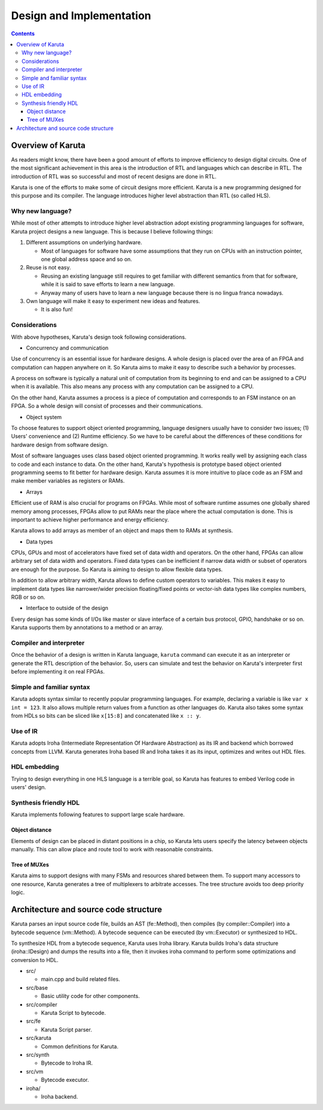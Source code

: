 =========================
Design and Implementation
=========================

.. contents::

Overview of Karuta
==================

As readers might know, there have been a good amount of efforts to improve efficiency to design digital circuits. One of the most significant achievement in this area is the introduction of RTL and languages which can describe in RTL. The introduction of RTL was so successful and most of recent designs are done in RTL.

Karuta is one of the efforts to make some of circuit designs more efficient. Karuta is a new programming designed for this purpose and its compiler. The language introduces higher level abstraction than RTL (so called HLS).

Why new language?
-----------------

While most of other attempts to introduce higher level abstraction adopt existing programming languages for software, Karuta project designs a new language. This is because I believe following things:

1. Different assumptions on underlying hardware.

   * Most of languages for software have some assumptions that they run on CPUs with an instruction pointer, one global address space and so on.
2. Reuse is not easy.

   * Reusing an existing language still requires to get familiar with different semantics from that for software, while it is said to save efforts to learn a new language.
   * Anyway many of users have to learn a new language because there is no lingua franca nowadays.
3. Own language will make it easy to experiment new ideas and features.

   * It is also fun!

Considerations
--------------

With above hypotheses, Karuta's design took following considerations.

* Concurrency and communication

Use of concurrency is an essential issue for hardware designs. A whole design is placed over the area of an FPGA and computation can happen anywhere on it. So Karuta aims to make it easy to describe such a behavior by processes.

A process on software is typically a natural unit of computation from its beginning to end and can be assigned to a CPU when it is available. This also means any process with any computation can be assigned to a CPU.

On the other hand, Karuta assumes a process is a piece of computation and corresponds to an FSM instance on an FPGA. So a whole design will consist of processes and their communications.


* Object system

To choose features to support object oriented programming, language designers usually have to consider two issues; (1) Users' convenience and (2) Runtime efficiency. So we have to be careful about the differences of these conditions for hardware design from software design.

Most of software languages uses class based object oriented programming. It works really well by assigning each class to code and each instance to data. On the other hand, Karuta's hypothesis is prototype based object oriented programming seems to fit better for hardware design.
Karuta assumes it is more intuitive to place code as an FSM and make member variables as registers or RAMs.


* Arrays

Efficient use of RAM is also crucial for programs on FPGAs. While most of software runtime assumes one globally shared memory among processes, FPGAs allow to put RAMs near the place where the actual computation is done. This is important to achieve higher performance and energy efficiency.

Karuta allows to add arrays as member of an object and maps them to RAMs at synthesis.


* Data types

CPUs, GPUs and most of accelerators have fixed set of data width and operators. On the other hand, FPGAs can allow arbitrary set of data width and operators.
Fixed data types can be inefficient if narrow data width or subset of operators are enough for the purpose. So Karuta is aiming to design to allow flexible data types.

In addition to allow arbitrary width, Karuta allows to define custom operators to variables. This makes it easy to implement data types like narrower/wider precision floating/fixed points or vector-ish data types like complex numbers, RGB or so on.

* Interface to outside of the design

Every design has some kinds of I/Os like master or slave interface of a certain bus protocol, GPIO, handshake or so on. Karuta supports them by annotations to a method or an array.

Compiler and interpreter
------------------------

Once the behavior of a design is written in Karuta language, ``karuta`` command can execute it as an interpreter or generate the RTL description of the behavior.
So, users can simulate and test the behavior on Karuta's interpreter first before implementing it on real FPGAs.

Simple and familiar syntax
--------------------------

Karuta adopts syntax similar to recently popular programming languages. For example, declaring a variable is like ``var x int = 123``. It also allows multiple return values from a function as other languages do.
Karuta also takes some syntax from HDLs so bits can be sliced like ``x[15:8]`` and concatenated like ``x :: y``.

Use of IR
---------

Karuta adopts Iroha (Intermediate Representation Of Hardware Abstraction) as its IR and backend which borrowed concepts from LLVM. Karuta generates Iroha based IR and Iroha takes it as its input, optimizes and writes out HDL files.

HDL embedding
-------------

Trying to design everything in one HLS language is a terrible goal, so Karuta has features to embed Verilog code in users' design.


Synthesis friendly HDL
----------------------

Karuta implements following features to support large scale hardware.

Object distance
^^^^^^^^^^^^^^^

Elements of design can be placed in distant positions in a chip, so Karuta lets users specify the latency between objects manually.
This can allow place and route tool to work with reasonable constraints.

Tree of MUXes
^^^^^^^^^^^^^

Karuta aims to support designs with many FSMs and resources shared between them.
To support many accessors to one resource, Karuta generates a tree of multiplexers to arbitrate accesses.
The tree structure avoids too deep priority logic.

Architecture and source code structure
======================================

Karuta parses an input source code file, builds an AST (fe::Method), then compiles (by compiler::Compiler) into a bytecode sequence (vm::Method). A bytecode sequence can be executed (by vm::Executor) or synthesized to HDL.

To synthesize HDL from a bytecode sequence, Karuta uses Iroha library. Karuta builds Iroha's data structure (iroha::IDesign) and dumps the results into a file, then it invokes iroha command to perform some optimizations and conversion to HDL.


* src/

  * main.cpp and build related files.
* src/base

  * Basic utility code for other components.
* src/compiler

  * Karuta Script to bytecode.
* src/fe

  * Karuta Script parser.

* src/karuta

  * Common definitions for Karuta.
* src/synth

  * Bytecode to Iroha IR.
* src/vm

  * Bytecode executor.
* iroha/

  * Iroha backend.
